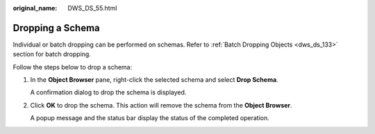 :original_name: DWS_DS_55.html

.. _DWS_DS_55:

Dropping a Schema
=================

Individual or batch dropping can be performed on schemas. Refer to :ref:`Batch Dropping Objects <dws_ds_133>` section for batch dropping.

Follow the steps below to drop a schema:

#. In the **Object Browser** pane, right-click the selected schema and select **Drop Schema**.

   A confirmation dialog to drop the schema is displayed.

#. Click **OK** to drop the schema. This action will remove the schema from the **Object Browser**.

   A popup message and the status bar display the status of the completed operation.
